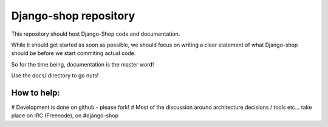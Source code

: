 ======================
Django-shop repository
======================

This repository should host Django-Shop code and documentation.

While it should get started as soon as possible, we should focus on writing a clear statement of what
Django-shop should be before we start commiting actual code.

So for the time being, documentation is the master word!

Use the docs/ directory to go nuts!

How to help:
============

# Development is done on github - please fork!
# Most of the discussion around architecture decisions / tools etc... take place on IRC (Freenode), on #django-shop

